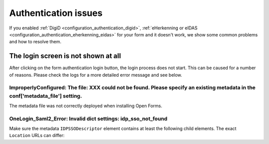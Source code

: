 .. _installation_issues_auth:

Authentication issues
=====================

If you enabled :ref:`DigiD <configuration_authentication_digid>`, 
:ref:`eHerkenning or eIDAS <configuration_authentication_eherkenning_eidas>` 
for your form and it doesn't work, we show some common problems and how to 
resolve them.


The login screen is not shown at all
------------------------------------

After clicking on the form authentication login button, the login process does 
not start. This can be caused for a number of reasons. Please check the logs
for a more detailed error message and see below.


ImproperlyConfigured: The file: XXX could not be found. Please specify an existing metadata in the conf['metadata_file'] setting.
~~~~~~~~~~~~~~~~~~~~~~~~~~~~~~~~~~~~~~~~~~~~~~~~~~~~~~~~~~~~~~~~~~~~~~~~~~~~~~~~~~~~~~~~~~~~~~~~~~~~~~~~~~~~~~~~~~~~~~~~~~~~~~~~~

The metadata file was not correctly deployed when installing Open Forms.


OneLogin_Saml2_Error: Invalid dict settings: idp_sso_not_found
~~~~~~~~~~~~~~~~~~~~~~~~~~~~~~~~~~~~~~~~~~~~~~~~~~~~~~~~~~~~~~

Make sure the metadata ``IDPSSODescriptor`` element contains at least the 
following child elements. The exact ``Location`` URLs can differ:

.. code: xml

    <md:ArtifactResolutionService Binding="urn:oasis:names:tc:SAML:2.0:bindings:SOAP" Location="[...]/saml/idp/resolve_artifact" index="0"/>
    <md:SingleLogoutService Binding="urn:oasis:names:tc:SAML:2.0:bindings:HTTP-Redirect" Location="[...]/saml/idp/request_logout"/>
    <md:SingleSignOnService Binding="urn:oasis:names:tc:SAML:2.0:bindings:HTTP-POST" Location="[...]/idp/request_authentication"/>
    <md:SingleSignOnService Binding="urn:oasis:names:tc:SAML:2.0:bindings:HTTP-Redirect" Location="[...]/saml/idp/request_authentication"/>
